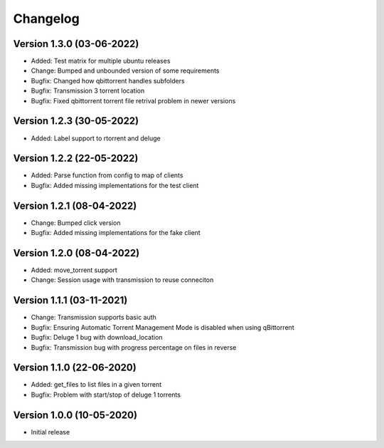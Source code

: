 ================================
Changelog
================================

Version 1.3.0 (03-06-2022)
--------------------------------

* Added: Test matrix for multiple ubuntu releases

* Change: Bumped and unbounded version of some requirements

* Bugfix: Changed how qbittorrent handles subfolders
* Bugfix: Transmission 3 torrent location
* Bugfix: Fixed qbittorrent torrent file retrival problem in newer versions

Version 1.2.3 (30-05-2022)
--------------------------------

* Added: Label support to rtorrent and deluge

Version 1.2.2 (22-05-2022)
--------------------------------

* Added: Parse function from config to map of clients

* Bugfix: Added missing implementations for the test client

Version 1.2.1 (08-04-2022)
--------------------------------

* Change: Bumped click version

* Bugfix: Added missing implementations for the fake client

Version 1.2.0 (08-04-2022)
--------------------------------

* Added: move_torrent support

* Change: Session usage with transmission to reuse conneciton

Version 1.1.1 (03-11-2021)
--------------------------------

* Change: Transmission supports basic auth

* Bugfix: Ensuring Automatic Torrent Management Mode is disabled when using qBittorrent
* Bugfix: Deluge 1 bug with download_location
* Bugfix: Transmission bug with progress percentage on files in reverse

Version 1.1.0 (22-06-2020)
--------------------------------

* Added: get_files to list files in a given torrent

* Bugfix: Problem with start/stop of deluge 1 torrents

Version 1.0.0 (10-05-2020)
--------------------------------

* Initial release
